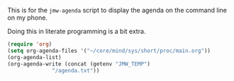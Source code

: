 #+property: header-args    :tangle yes 
#+property: header-args    :tangle jmw-agenda.el

This is for the =jmw-agenda= script to display the agenda on the command
line on my phone.

Doing this in literate programming is a bit extra. 
#+BEGIN_SRC emacs-lisp
  (require 'org)
  (setq org-agenda-files '("~/core/mind/sys/short/proc/main.org"))
  (org-agenda-list)
  (org-agenda-write (concat (getenv "JMW_TEMP")
			    "/agenda.txt"))
#+END_SRC
